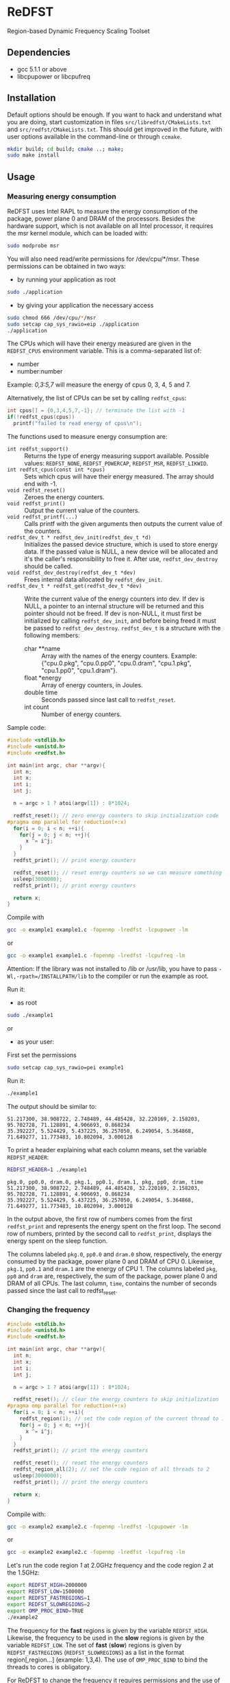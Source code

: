 * ReDFST
Region-based Dynamic Frequency Scaling Toolset
** Dependencies
- gcc 5.1.1 or above
- libcpupower or libcpufreq
** Installation
Default options should be enough. If you want to hack and understand
what you are doing, start customization in files
=src/libredfst/CMakeLists.txt= and =src/redfst/CMakeLists.txt=. This
should get improved in the future, with user options available in the
command-line or through =ccmake=.

#+BEGIN_SRC sh
mkdir build; cd build; cmake ..; make;
sudo make install
#+END_SRC
** Usage
*** Measuring energy consumption
ReDFST uses Intel RAPL to measure the energy consumption of the
package, power plane 0 and DRAM of the processors. Besides the
hardware support, which is not available on all Intel processor, it
requires the msr kernel module, which can be loaded with:

#+BEGIN_SRC sh
sudo modprobe msr
#+END_SRC

You will also need read/write permissions for /dev/cpu/*/msr. These
permissions can be obtained in two ways:

- by running your application as root
#+begin_src sh
sudo ./application
#+end_src

- by giving your application the necessary access
#+begin_src sh
sudo chmod 666 /dev/cpu/*/msr
sudo setcap cap_sys_rawio=eip ./application
./application
#+end_src

The CPUs which will have their energy measured are given in the
~REDFST_CPUS~ environment variable. This is a comma-separated list of:
- number
- number:number
Example: /0,3:5,7/ will measure the energy of cpus 0, 3, 4, 5 and 7.

Alternatively, the list of CPUs can be set by calling ~redfst_cpus~:
#+begin_src c
int cpus[] = {0,3,4,5,7,-1}; // terminate the list with -1
if(!redfst_cpus(cpus))
  printf("failed to read energy of cpus\n");
#+end_src

The functions used to measure energy consumption are:
- ~int redfst_support()~ :: Returns the type of energy measuring
     support available. Possible values: =REDFST_NONE=,
     =REDFST_POWERCAP=, =REDFST_MSR=, =REDFST_LIKWID=.
- ~int redfst_cpus(const int *cpus)~ :: Sets which cpus will have
    their energy measured. The array should end with -1.
- ~void redfst_reset()~ :: Zeroes the energy counters.
- ~void redfst_print()~ :: Output the current value of the counters.
- ~void redfst_printf(...)~ :: Calls printf with the given arguments
     then outputs the current value of the counters.
- ~redfst_dev_t * redfst_dev_init(redfst_dev_t *d)~ :: Initializes the
     passed device structure, which is used to store energy data. If
     the passed value is NULL, a new device will be allocated and it's
     the caller's responsibility to free it. After use,
     ~redfst_dev_destroy~ should be called.
- ~void redfst_dev_destroy(redfst_dev_t *dev)~ :: Frees internal data
     allocated by ~redfst_dev_init~.
- ~redfst_dev_t * redfst_get(redfst_dev_t *dev)~  :: Write the current
     value of the energy counters into dev. If dev is NULL, a pointer
     to an internal structure will be returned and this pointer should
     not be freed. If dev is non-NULL, it must first be initialized by
     calling ~redfst_dev_init~, and before being freed it must be
     passed to ~redfst_dev_destroy~. ~redfst_dev_t~ is a structure
     with the following members:
  - char **name :: Array with the names of the energy
       counters. Example: {"cpu.0.pkg", "cpu.0.pp0", "cpu.0.dram",
       "cpu.1.pkg", "cpu.1.pp0", "cpu.1.dram"}.
  - float *energy :: Array of energy counters, in Joules.
  - double time :: Seconds passed since last call to ~redfst_reset~.
  - int count :: Number of energy counters.

Sample code:
#+BEGIN_SRC C
#include <stdlib.h>
#include <unistd.h>
#include <redfst.h>

int main(int argc, char **argv){
  int n;
  int x;
  int i;
  int j;

  n = argc > 1 ? atoi(argv[1]) : 8*1024;

  redfst_reset(); // zero energy counters to skip initialization code
#pragma omp parallel for reduction(+:x)
  for(i = 0; i < n; ++i){
    for(j = 0; j < n; ++j){
      x ^= i^j;
    }
  }
  redfst_print(); // print energy counters
  
  redfst_reset(); // reset energy counters so we can measure something else
  usleep(3000000);
  redfst_print(); // print energy counters

  return x;
}
#+END_SRC

Compile with
#+BEGIN_SRC sh
gcc -o example1 example1.c -fopenmp -lredfst -lcpupower -lm
#+END_SRC
or
#+BEGIN_SRC sh
gcc -o example1 example1.c -fopenmp -lredfst -lcpufreq -lm
#+END_SRC
Attention: If the library was not installed to /lib or /usr/lib, you
have to pass ~-Wl,-rpath=/INSTALLPATH/lib~ to the compiler or run the
example as root.

Run it:
- as root
#+BEGIN_SRC sh
sudo ./example1
#+END_SRC
or
- as your user:
First set the permissions
#+BEGIN_SRC sh
sudo setcap cap_sys_rawio=pei example1
#+END_SRC
Run it:
#+BEGIN_SRC sh
./example1
#+END_SRC

The output should be similar to:
#+BEGIN_EXAMPLE
51.217300, 38.908722, 2.748489, 44.485428, 32.220169, 2.158203, 95.702728, 71.128891, 4.906693, 0.868234
35.392227, 5.524429, 5.437225, 36.257050, 6.249054, 5.364868, 71.649277, 11.773483, 10.802094, 3.000128
#+END_EXAMPLE
To print a header explaining what each column means, set the variable ~REDFST_HEADER~:
#+BEGIN_SRC sh
REDFST_HEADER=1 ./example1
#+END_SRC
#+BEGIN_EXAMPLE
pkg.0, pp0.0, dram.0, pkg.1, pp0.1, dram.1, pkg, pp0, dram, time
51.217300, 38.908722, 2.748489, 44.485428, 32.220169, 2.158203, 95.702728, 71.128891, 4.906693, 0.868234
35.392227, 5.524429, 5.437225, 36.257050, 6.249054, 5.364868, 71.649277, 11.773483, 10.802094, 3.000128
#+END_EXAMPLE

In the output above, the first row of numbers comes from the first
~redfst_print~ and represents the energy spent on the first loop. The
second row of numbers, printed by the second call to ~redfst_print~,
displays the energy spent on the sleep function.

The columns labeled ~pkg.0~, ~pp0.0~ and ~dram.0~ show, respectively,
the energy consumed by the package, power plane 0 and DRAM of CPU 0.
Likewise, ~pkg.1~, ~pp0.1~ and ~dram.1~ are the energy of CPU 1.  The
columns labeled ~pkg~, ~pp0~ and ~dram~ are, respectively, the sum of
the package, power plane 0 and DRAM of all CPUs. The last column,
~time~, contains the number of seconds passed since the last call to
redfst_reset.
*** Changing the frequency
#+BEGIN_SRC C
#include <stdlib.h>
#include <unistd.h>
#include <redfst.h>

int main(int argc, char **argv){
  int n;
  int x;
  int i;
  int j;

  n = argc > 1 ? atoi(argv[1]) : 8*1024;

  redfst_reset(); // clear the energy counters to skip initialization
#pragma omp parallel for reduction(+:x)
  for(i = 0; i < n; ++i){
    redfst_region(1); // set the code region of the current thread to 1
    for(j = 0; j < n; ++j){
      x ^= i^j;
    }
  }
  redfst_print(); // print the energy counters
  
  redfst_reset(); // reset the energy counters
  redfst_region_all(2); // set the code region of all threads to 2
  usleep(3000000);
  redfst_print(); // print the energy counters
  
  return x;
}
#+END_SRC

Compile with:

#+BEGIN_SRC sh
gcc -o example2 example2.c -fopenmp -lredfst -lcpupower -lm
#+END_SRC
or
#+BEGIN_SRC sh
gcc -o example2 example2.c -fopenmp -lredfst -lcpufreq -lm
#+END_SRC

Let's run the code region /1/ at 2.0GHz frequency and the code region
/2/ at the 1.5GHz:

#+BEGIN_SRC sh
export REDFST_HIGH=2000000
export REDFST_LOW=1500000
export REDFST_FASTREGIONS=1
export REDFST_SLOWREGIONS=2
export OMP_PROC_BIND=TRUE
./example2
#+END_SRC

The frequency for the *fast* regions is given by the variable
=REDFST_HIGH=. Likewise, the frequency to be used in the *slow*
regions is given by the variable =REDFST_LOW=. The set of *fast*
(*slow*) regions is given by =REDFST_FASTREGIONS=
(=REDFST_SLOWREGIONS=) as a list in the format region[,region...]
(example: 1,3,4). The use of =OMP_PROC_BIND= to bind the threads to
cores is obligatory.

For ReDFST to change the frequency it requires permissions and the use
of the userspace governor. You can see which governor you're using with:

#+BEGIN_SRC sh
cat /sys/devices/system/cpu/cpu*/cpufreq/scaling_governor
#+END_SRC
or
#+BEGIN_SRC sh
cpufreq-info
#+END_SRC
or
#+BEGIN_SRC sh
cpupower frequency-info
#+END_SRC

The governor can be changed with:
#+BEGIN_SRC sh
echo userspace | sudo tee /sys/devices/system/cpu/cpu*/cpufreq/scaling_governor
#+END_SRC
or, for every CPU,
#+BEGIN_SRC sh
sudo cpufreq-set -c CPU -g userspace
#+END_SRC
or
#+BEGIN_SRC sh
sudo cpupower frequency-set -c all -g userspace
#+END_SRC

Besides using the userspace governor you also need read/write
permissions to ~/sys/devices/system/cpu/cpu*/cpufreq/scaling_setspeed~.
** API
- ~int redfst_support()~ :: Returns the type of energy measuring
     support available. Possible values: =REDFST_NONE=,
     =REDFST_POWERCAP=, =REDFST_MSR=, =REDFST_LIKWID=.
- ~int redfst_cpus(const int *cpus)~ :: Sets which cpus will have
     their energy measured. The array /cpus/ should end with -1.
- ~void redfst_reset()~ :: Reset the energy counters.
- ~void redfst_print()~ :: Print the energy counters.
- ~void redfst_printf(...)~ :: Print the given arguments like printf,
     then print the energy counters. Example:
     redfst_print("%s,","here") will output
     "here,cpuX.pkg,cpuX.pp0,cpuX.dram,...,total.pkg,total.pp0,total.dram,time"
- ~redfst_dev_t * redfst_dev_init(redfst_dev_t *d)~ :: Initializes the
     passed device structure, which is used to store energy data. If
     the passed value is NULL, a new device will be allocated and it's
     the caller's responsibility to free it. After use,
     ~redfst_dev_destroy~ should be called.
- ~void redfst_dev_destroy(redfst_dev_t *dev)~ :: Frees internal data
     allocated by ~redfst_dev_init~.
- ~redfst_dev_t * redfst_get(redfst_dev_t *dev)~  :: Write the current
     value of the energy counters into dev. If dev is NULL, a pointer
     to an internal structure will be returned and this pointer should
     not be freed. If dev is non-NULL, it must first be initialized by
     calling ~redfst_dev_init~, and before being freed it must be
     passed to ~redfst_dev_destroy~. ~redfst_dev_t~ is a structure
     with the following members:
  - char \*\*name :: Array with the names of the energy
       counters. Example: {"cpu.0.pkg", "cpu.0.pp0", "cpu.0.dram",
       "cpu.1.pkg", "cpu.1.pp0", "cpu.1.dram"}.
  - float \*energy :: Array of energy counters, in Joules.
  - double time :: Seconds passed since last call to ~redfst_reset~.
  - int count :: Number of energy counters.
- ~void redfst_region(int id)~ :: Set the code region of the calling
     core to "id". May trigger a frequency change.
- ~void redfst_region_all(int id)~ :: Set the code region of all cores
     to "id". May trigger a frequency change on all cores.
- ~void redfst_monitor_set_status(int n)~ :: Sets the value of a
     variable used by the execution monitor, which is explained in the
     Environment Variables section
** Environment Variables
The following variables are accepted by libredfst. Besides them,
~OMP_PROC_BIND~ must be set to true.

- ~REDFST_CPUS~ :: List of CPUs that will have their energy
     consumption measured
- ~REDFST_OUT~ :: Energy measurements are output to this file
- ~REDFST_HEADER~ :: If defined, write a CSV header to ~REDFST_OUT~
- ~REDFST_LOW~  :: Frequency to use on slow regions. Example: 1500000
     (for 1.5GHz)
- ~REDFST_HIGH~ :: Frequency for the fast regions. Example: 2000000 (for
     2.0GHz)
- ~REDFST_SLOWREGIONS~ :: Set of regions which will trigger the low
     frequency. The regions are given as a comma-separated
     list. Example: to use the regions 1, 3 and 4, this variable
     should be set to *1,3,4*.  The 63th region is entered when the
     program finishes. The other regions are user-defined.
- ~REDFST_FASTREGIONS~ :: Regions which will trigger the high
     frequency. See ~REDFST_SLOWREGIONS~.
- ~REDFST_MONITOR~ :: If defined to anything other than "0", "F" or
     "f", dumps some execution information to the file
     "monitor.csv". This file contains a table with the following
     columns:
  - time :: When the data was measured. This is sort of a guess, and
       depends on usleep not screwing up too much. If you want
       something less imprecise you'll have to change the function
       =redfst_monitor_loop= on the file monitor.c.
  - status :: Integer you can manually set by calling the function
       =redfst_monitor_set_status(int n)=. You can, for instance, set it
       to 0 on the portions of the code you're not interested in.
  - freqN :: Frequency of the *N*-th core.
  - regionN :: Current region of the *N*-th thread, which corresponds
       to the *n*-th core.
  - events :: Hardware counters. The defaults are last level cache
       (LLC) references, LLC misses, cycles, instructions.
- ~REDFST_TRACEFILE~ :: If the library was compiled with tracing
     enabled, the trace will be written to this file. If undefined,
     the trace is output to the file descriptor 4, or otherwise to
     stderr.
